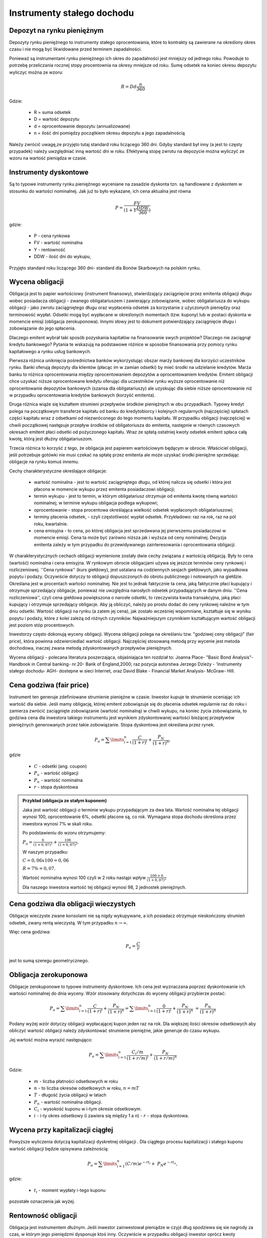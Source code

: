 Instrumenty stałego dochodu
=========================== 


Depozyt na rynku pieniężnym
---------------------------

Depozyty rynku pieniężnego to instrumenty stałego oprocentowania,
które to kontrakty są zawierane na określony okres czasu i nie mogą być likwidowane
przed terminem zapadalności.

Ponieważ są instrumentami rynku pieniężnego ich okres do zapadalności
jest mniejszy od jednego roku. Powoduje to potrzebę przeliczania
rocznej stopy procentownia na okresy mniejsze od roku.  Sumę odsetek
na koniec okresu depozytu wyliczyc można ze wzoru:

 .. math:: 

    R = D d \frac{n}{360}

Gdzie:

 * R = suma odsetek
 * D = wartość depozytu
 * d = oprocentowanie depozytu (annualizowane)
 * n = ilość dni pomiędzy początkiem okresu depozytu a jego zapadalnością 


Należy zwrócić uwagę,ze przyjęto tutaj standard roku liczącego 360
dni.  Gdyby standard był inny (a jest to częsty przypadek) należy
uwzględniać inną wartość dni w roku.  Efektywną stopę zwrotu na
depozycie można wyliczyć ze wzoru na wartość pieniądza w czasie.



Instrumenty dyskontowe
----------------------

Są to typowe instrumenty rynku pieniężnego wyceniane na zasadzie
dyskonta tzn. są handlowane z dyskontem w stosunku do wartości
nominalnej. Jak już to było wykazane, ich cena aktualna jest równa

.. math::

   P =\frac{FV}{(1+Y \frac{DDW}{360})}

gdzie:

 - P - cena rynkowa

 - FV - wartość nominalna
 
 - Y - rentowność

 - DDW - ilość dni do wykupu,

Przyjęto standard roku liczącego 360 dni- standard dla Bonów
Skarbowych na polskim rynku.


Wycena obligacji
---------------- 

Obligacja jest to papier wartościowy (instrument finansowy),
stwierdzający zaciągnięcie przez emitenta obligacji długu wobec
posiadacza obligacji - zwanego obligatariuszem i zawierający
zobowiązanie, wobec obligatariusza do wykupu obligacji - jako zwrotu
zaciągniętego długu oraz wypłacenia odsetek za korzystanie z
użyczonych pieniędzy oraz terminowość wypłat. Odsetki mogą być
wypłacane w określonych momentach (tzw. kupony) lub w postaci dyskonta
w momencie emisji (obligacja zerokuponowa). Innymi słowy jest to
dokument potwierdzający zaciągnięcie długu i zobowiązanie do jego
spłacenia.

Dlaczego emitent wybrał taki sposób pozyskania kapitałów na
finansowanie swych projektów?  Dlaczego nie zaciągnął kredytu
bankowego?  Pytania te wskazują na podstawowe różnice w sposobie
finansowania przy pomocy rynku kapitałowego a rynku usług bankowych.

Pierwsza różnica uniknięcia pośrednictwa banków wykorzystując obszar
marży bankowej dla korzyści uczestników rynku. Banki oferują depozyty
dla klientów (płacąc im w zamian odsetki) by mieć środki na udzielanie
kredytów. Marża banku to różnica oprocentowania między oprocentowaniem
depozytów a oprocentowaniem kredytów. Emitent obligacji chce uzyskać
niższe oprocentowane kredytu oferując dla uczestników rynku wyższe
oprocentowanie niż oprocentowanie depozytów bankowych (szansa dla
obligatariuszy) ale uzyskując dla siebie niższe oprocentowanie niż w
przypadku oprocentowania kredytów bankowych (korzyść emitenta).

Druga różnica wiąże się kształtem strumieni przepływów środków
pieniężnych w obu przypadkach. Typowy kredyt polega na początkowym
transferze kapitału od banku do kredytobiorcy i kolejnych regularnych
(najczęściej) spłatach części kapitału wraz z odsetkami od
niezwróconego do tego momentu kapitału.  W przypadku obligacji
(najczęściej) w chwili początkowej następuje przepływ środków od
obligatoriusza do emitenta, następnie w równych czasowych okresach
emitent płaci odsetki od pożyczonego kapitału. Wraz ze spłatą
ostatniej kwoty odsetek emitent spłaca całą kwotę, którą jest dłużny
obligatariuszom.

Trzecia różnica to korzyść z tego, że obligacja jest papierem
wartościowym będącym w obrocie. Właściciel obligacji, jeśli
potrzebuje gotówki nie musi czekać na spłatę przez emitenta ale może
uzyskać środki pieniężne sprzedając obligacje na rynku komuś innemu.

Cechy charakterystyczne określające obligacje:

 * wartość nominalna - jest to wartość zaciągniętego długu, od której
   nalicza się odsetki i która jest płacona w momencie wykupu przez
   emitenta posiadaczowi obligacji;
 * termin wykupu - jest to termin, w którym obligatariusz otrzymuje od
   emitenta kwotę równą wartości nominalnej; w terminie wykupu
   obligacja podlega wykupowi;
 * oprocentowanie - stopa procentowa określająca wielkość odsetek
   wypłaconych obligatariuszowi;
 * terminy płacenia odsetek, - czyli częstotliwość wypłat
   odsetek. Przykładowo: raz na rok, raz na pól roku, kwartalnie.
 * cena emisyjna - to cena, po której obligacja jest sprzedawana jej
   pierwszemu posiadaczowi w momencie emisji. Cena ta może być zarówno
   niższa jak i wyższa od ceny nominalnej. Decyzja emitenta zależy w
   tym przypadku do przewidywanego zainteresowania i oprocentowania
   obligacji.

W charakterystycznych cechach obligacji wymienione zostały dwie cechy
związana z wartością obligacją. Były to cena (wartość) nominalna i
cena emisyjna. W rynkowym obrocie obligacjami używa się jeszcze
terminów ceny rynkowej i rozliczeniowej. ''Cena rynkowa'' (kurs
giełdowy), jest ustalana na codziennych sesjach giełdowych, jako
wypadkowa popytu i podaży. Oczywiście dotyczy to obligacji
dopuszczonych do obrotu publicznego i notowanych na
giełdzie. Określana jest w procentach wartości nominalnej. Nie
jest to jednak faktycznie ta cena, jaką faktycznie płaci kupujący i
otrzymuje sprzedający obligacje, ponieważ nie uwzględnia narosłych
odsetek przypadających w danym dniu. ''Cena rozliczeniowa'', czyli
cena giełdowa powiększona o narosłe odsetki, to rzeczywista kwota
transakcyjna, jaką płaci kupujący i otrzymuje sprzedający
obligacje. Aby ją obliczyć, należy po prostu dodać do ceny rynkowej
należne w tym dniu odsetki. Wartość obligacji na rynku (a zatem jej
cena), jak zostało wcześniej wspomniane, kształtuje się w wyniku
popytu i podaży, które z kolei zależą od różnych
czynników. Najważniejszym czynnikiem kształtującym wartość obligacji
jest poziom stóp procentowych.

Inwestorzy często dokonują wyceny obligacji. Wycena obligacji polega
na określaniu tzw. "godziwej ceny obligacji" (fair price), która
powinna odzwierciedlać wartość obligacji. Najczęściej stosowaną metodą
przy wycenie jest metoda dochodowa, inaczej zwana metodą
zdyskontowanych przepływów pieniężnych.

Wycena obligacji - polecana literatura poszerzająca, objaśniająca ten
rozdział to: Joanna Place- "Basic Bond Analysis"- Handbook in Central
banking- nr.20- Bank of England,2000; raz pozycja autorstwa Jerzego
Dzieży - 'Instrumenty stałego dochodu- AGH- dostepne w sieci Internet,
oraz David Blake - Financial Market Analysis- McGraw- Hill.

Cena godziwa (fair price)
-------------------------

Instrument ten generuje zdefiniowane strumienie pieniężne w
czasie. Inwestor kupuje te strumienie oceniając ich wartość dla
siebie. Jeśli mamy obligację, której emitent zobowiązuje się do
płacenia odsetek regularnie raz do roku i zamierza zwrócić zaciągnięte
zobowiązanie (wartość nominalną) w chwili wykupu, na koniec życia
zobowiązania, to godziwa cena dla inwestora takiego instrumentu jest
wynikiem zdyskontowanej wartości bieżącej przepływów pieniężnych
generowanych przez takie zobowiązanie. Stopa dyskontowa jest określana
przez rynek.

.. math::

  P_o=\sum\limits_{i=1}^n\frac{C}{(1+r)^i} +\frac{P_N}{(1+r)^n},

gdzie

 - :math:`C` - odsetki (ang. coupon)
 - :math:`P_o` - wartość obligacji
 - :math:`P_n` - wartość nominalna
 - :math:`r` - stopa dyskontowa

.. admonition:: Przykład (obligacja ze stałym kuponem)

   Jaka jest wartość obligacji o terminie wykupu przypadającym za dwa
   lata. Wartość nominalna tej obligacji wynosi 100, oprocentowanie
   6%, odsetki płacone są, co rok. Wymagana stopa dochodu określona
   przez inwestora wynosi 7% w skali roku.

   Po podstawieniu do wzoru otrzymujemy:

   :math:`\ P_o=\frac{6}{(1+0,07)^1} +\frac{106}{(1+0,07)^2}.` 

   W naszym przypadku:

   :math:`C=0,06x100 = 0,06`

   :math:`R = 7\% = 0,07.`

   Wartość nominalna wynosi 100 czyli w 2 roku nastąpi wpływ
   :math:`\frac{100+6}{(1+0,07)^2}`

   Dla naszego inwestora wartość tej obligacji wynosi 98, 2 jednostek
   pieniężnych.

Cena godziwa dla obligacji wieczystych
--------------------------------------

Obligacje wieczyste zwane konsolami nie są nigdy wykupywane, a ich
posiadacz otrzymuje nieskończony strumień odsetek, zwany rentą
wieczystą. W tym przypadku :math:`n\to\infty`.

Więc cena godziwa:

.. math::

    P_o = \frac {C}{r}
    
jest to sumą szeregu geometrycznego. 

.. admonition:: 

 Pierwsze tego typu obligacje wyemitował rząd brytyjski by finansować
 nimi działania wojenne przeciw Napoleonowi Bonaparte.



Obligacja  zerokuponowa
-----------------------

Obligacje zerokuponowe to typowe instrumenty dyskontowe. Ich cena jest
wyznaczana poprzez dyskontowanie ich wartości nominalnej do dnia
wyceny. Wzór stosowany dotychczas do wyceny obligacji przybierze
postać:

.. math::

   P_o=\sum\limits_{i=1}^n\frac{C}{(1+r)^i} +\frac{P_N}{(1+r)^n}= \sum\limits_{i=1}^n\frac{0}{(1+r)^i} +\frac{P_N}{(1+r)^n}\ = \frac{P_N}{(1+r)^n}



Podany wyżej wzór dotyczy obligacji wypłacającej kupon jeden raz na
rok. Dla większej ilości okresów odsetkowych aby obliczyć wartość
obligacji należy zdyskontować strumienie pieniężne, jakie generuje do
czasu wykupu.

Jej wartość można wyrazić  następująco:


.. math::

   P_o=\sum\limits_{i=1}^n\frac{C_i/m}{(1+r/m)^i} +\frac{P_N}{(1+r/m)^n}


Gdzie:

 - :math:`m` - liczba płatności odsetkowych w roku
 - :math:`n` - to liczba okresów odsetkowych w roku,  :math:`n=mT`
 - :math:`T` -  długość życia obligacji w latach
 - :math:`P_n` - wartość nominalna obligacji.
 - :math:`C_i` - wysokość kuponu w i-tym okresie odsetkowym.
 - :math:`i` - i-ty okres odsetkowy  (i zawiera się  między 1 a n)
   - :math:`r` - stopa dyskontowa.



Wycena przy kapitalizacji ciągłej
---------------------------------

Powyższe wyliczenia dotyczą kapitalizacji dyskretnej obligacji . Dla
ciągłego procesu kapitalizacji i stałego kuponu wartość obligacji
będzie opisywana zależnością:

.. math::

  P_o=\sum\limits_{i=1}^n {(C/m)}{e^{-r t_i}} +\  {P_N}{e^{-rt_n}},

gdzie:

 - :math:`t_i` -  moment wypłaty i-tego kuponu

pozostałe oznaczenia jak wyżej.


Rentowność obligacji
--------------------


Obligacja jest instrumentem dłużnym. Jeśli inwestor zainwestował
pieniądze w czyjś dług spodziewa się sie nagrody za czas, w którym
jego pieniędzmi dysponuje ktoś inny. Oczywiście w przypadku obligacji
inwestor oprócz kwoty nominalnej pożyczki, której zwrot następuje po
zakończeniu życia zobowiązania, dostaje regularnie wypłacane, co okres
odsetki. Ale obligacja może zmienić właściciela miedzy okresami
wypłaty kuponu. Każdy z posiadaczy tej obligacji rości sobie prawo do
partycypacji w tym kuponie, gdyż każdy z inwestorów przez określoną
ilość dni finansuje dług. Każdy z nich chce udziału w kuponie
proporcjonalnie do czasu, w jakim był posiadaczem obligacji w okresie
miedzy wypłatą kuponu.  Cena rozliczeniowa obligacji to pewna wartość
zwana ceną czystą obligacji plus należne odsetki za okres
posiadania. Zależność jest liniowa.

Tak zdefiniowana cena nazywa się cena „brudna” i po takiej cenie
rozliczają się tak naprawdę uczestnicy rynku. Cena brudna, a właściwie
jej zachowanie w czasie posiada kształt przypominający zęby piły.


Dodatkowo należy wspomnieć o następującej sytuacji. Kupon jest
wypłacany właścicielowi obligacji. Właścicielowi, w dniu naliczania
kuponu.  Jeśli miedzy dniem naliczenia kuponu a dniem wypłacenia
fizycznego pieniędzy obligacja zmieni właściciela to nowy można
powiedzieć, że stary właściciel dostaje pieniądze za czas, kiedy
obligacja do niego nie należy.  W takiej sytuacji nowy właściciel jest
„wynagradzany” przez starego właściciela tym, że cena brudna w tym
czasie jest niższa od ceny czystej. Rysunek obok modelowo obrazuje
taką sytuację i zachowanie się w czasie cen obligacji.


.. figure:: figs/Obnyf.jpg
   :align: center
   :figwidth: 629px


Zgodnie z (David Blake - Fin. Mark. Analysis), dla roku o 365 dniach,
narosłe odsetki są równe:

.. math::

    A_i =d\frac{{N_a}-{N_b}}{365},


Gdzie :

 - :math:`Ai` - należne odsetki
 - :math:`N_a` - ilość dni miedzy dniem naliczenia odsetek i datą
   wypłaty kuponu
 - :math:`N_b` - liczba dni miedzy data naliczenia kuponu a dniem
   transakcji
 - :math:`d` - wartość płatności kuponu


Stopa zwrotu z obligacji
------------------------

Ze względu na często skomplikowane strumienie pieniężne, jakie
generują obligacje, trudne jest je (obligacje) porównywać na podstawie
ceny, raczej robi się to poprzez porównywania stopy zwrotu. Istnieje
kila różnych stóp zwrotu.

 
Stopa bieżąca
~~~~~~~~~~~~~

Najprostszym sposobem oceny obligacji jest określenie stopy bieżącej.
 
Jest ona definiowana, jako stosunek kuponu, czyli oprocentowania
obligacji w skali roku do ceny czystej:

.. math:: 

  r_c=\frac{d}{P},

gdzie:

 - :math:`r_c` - bieżąca stopa
 - :math:`P` -  cena czysta
 - :math:`d` - oprocentowanie obligacji w skali roku

Właściwszym byłoby, w zasadzie używać ceny brudnej do takiej oceny,
gdyż właściwie taką cenę płaci się za obligacje. Jednakże należy
pamiętać o jej podobieństwie do piły i stopa bieżąca też miałby taki
charakter.

Stopa zwrotu w terminie do wykupu (Yield to maturity)
~~~~~~~~~~~~~~~~~~~~~~~~~~~~~~~~~~~~~~~~~~~~~~~~~~~~~

 
Do tego momentu mówiąc o cenie obligacji używano wzoru:

.. math::
  
  P_o=\sum\limits_{i=1}^n\frac{C_i/m}{(1+r/m)^i} +\frac{P_N}{(1+r/m)^n}

Wyceniając ciąg płatności zakładaliśmy wartość stopy dyskontowej.

 
Na rynku mamy sytuacje nieco inną, znamy raczej bieżące ceny rynkowe
obligacji.  Aby wiec wycenić jej stopę zwrotu, czyli stopę od chwili
nabycia do końca życia instrumentu, powinno się za stronę lewą
równania wstawić wartość rynkowa obligacji i wyliczyć stopę zwrotu.

Tak wyliczona stopa zwrotu to jest nic innego niż wewnętrzna stopa
zwrotu (IRR) z inwestycji.

Stopa zwrotu w terminie do dnia wykupu (YTM) liczona przy założeniu
reinwestowania kuponów po rentowności YTM.

Stopę tą wylicza się rozwiązując powyższe równanie względem :math:`r`.

Łatwiej jest napisać "rozwiązując" niż to zrobić. Nie znamy
analitycznej postaci rozwiązania - stosuje się w tym przypadku metody
przybliżone.

Interpretacja koncepcji stopy zwrotu w terminie do wykupu
---------------------------------------------------------

Takie zdefiniowanie powyższej wielkości ma szereg implikacji i
wskazuje na wiele istotnych aspektów.

Po pierwsze stopa zwrotu do wykupu to metoda określenia ceny
obligacji. Mając ceną rynkową potrafimy (bardziej lub mniej dokładnie)
wyliczyć stopę zwrotu i odwrotnie, (co łatwiejsze) mając stopę YTM
można wyznaczyć cenę obligacji.

Druga interpretacja to taka, że YTM odpowiada „ekwiwalentnej” stopie
procentowej depozytu bankowego. Tzn. że gdyby zdeponować środki na
depozycie bankowym oprocentowanym stopą YTM to zachowywać się będzie
jak inwestycja w obligacje (i odwrotnie).

Ta analogia ekwiwalentu stopy depozytowej stwarza możliwość używania
YTM, jako sposobu porównywania rożnych obligacji o różnych kuponach,
czasie życia i różnych cenach rynkowych.

Innymi słowy, przykładowo, daje to inwestorowi łatwy wybór czy ma
zainwestować, w które konto czy oprocentowane np. na 6% czy na 5,5%
(oba porównywalnie, co do ryzyka i sposobu naliczania procentu). Jeśli
stanie przed takim wyborem z pewnością wybierze konto wyżej
oprocentowane.

W przypadku stopy oprocentowania rachunku, która jest jedyną miarą
inwestycji, w przypadku YTM nie można powiedzieć, że jest to jedyna i
ostateczna wielkość pomiaru wartości inwestycji.  W kontekście
porównania do rachunku bankowego należy wskazać trzy zasadnicze
miejsca gdzie analogia załamuje się (S. Homer i L. Leibowitz-Inside yield curve-N.Y Insitute of Finance).

Pierwszy punkt to, to, że inwestor sam dowolnie decyduje o wypłatach
ze swojego konta, (co do wielkości i terminów). Tak nie jest w
przypadku obligacji, którą inwestor nabywa wraz ze specyficzną dla
niej realizacją kuponu i datą zapadalności. Ponadto inwestor działa w
ramach swoich potrzeb finansowania i pod względem czasu, wielkości i
kierunku przepływów środków. W związku z tym nawet mając do wyboru
dwie obligacje o tym samym YTM, ale generujących różne czasowo
przepływy, wybierze tą, której właśnie przepływy będą bardziej mu
odpowiadały.
 
Szukanie podobieństwa zawodzi w przypadku stałości oprocentowania
rachunku bankowego. Inwestor nie martwi się o poziom przyszłych stóp
procentowych, bo ma je ustalone. Nie jest tak w przypadku obligacji,
gdy wpływy z kuponów są inwestowane na bieżąco w dostępne rynkowo
instrumenty, których stopa zwrotu nie musi być równa stopie YTM
pierwszego instrumentu.

Dalej, ciągnąc tę myśl, jest to, że wypłata nominału jest związaną z
datą zapadalności. Różnica występuje, gdy właściciel nominału
zainwestowane chce go wyciągać przed data zapadalności. Właściciel
konta bankowego zna wielkość nominału depozytu w każdym czasie bez
względu na poziom stóp procentowych. W przypadku obligacji jedyne, co
może zrobić to sprzedać obligacje po cenach rynkowych. Inwestor w
obligacje wie jedynie, że rynek obligacji stwarza możliwości i ryzyka
związane z jego kapitałem w czasie do zapadalności.
 
Należy jeszcze zwrócić uwagę na jeden aspekt. YTM, jako stopa
procentowa w określeniu wartości przyszłej dzisiejszej inwestycji. W
tym miejscu często popełniane są błędy.  W określeniu wartości
przyszłej stopa procentowa jest stopą, po której zostanie
zainwestowany (reinwestowany) kupon w chwili, kiedy stanie się
dostępny. Mimo podobnej konstrukcji matematycznej, YTM nie jest
prognozą stopy reinwestycji i nie może (chyba, że przypadkowo)
reprezentować stopy wzrostu wartości przyszłej. Tak naprawdę może
reprezentować tę stopę tylko wtedy, gdy reinwestycje nastąpią ze stopą
równa stopie YTM.

Stopa YTM jest stopą określoną w danym dniu dla danej ceny.  Jest
niezwykle pomocnym instrumentem przy podejmowaniu decyzji, ale nie
jedynym parametrem uzasadniającym decyzje inwestycyjne.

Ryzyko stopy procentowej
------------------------


Ryzyka inwestycji w obligacje
~~~~~~~~~~~~~~~~~~~~~~~~~~~~~

Ryzyko inwestycji w obligacji wiążę się z kilkoma jego źródłami.

Ryzyko wiąże się z:

 * Możliwością niedotrzymania umowy przez emitenta (ryzyko
   bilansu)(default risk)
 * Zmianami cen obligacji na rynku związanymi ze zmianą stóp
   procentowych.

Pierwsze ryzyko można poznać albo przez dokładna analizę sytuacji
finansowej emitenta wykonaną osobiście albo korzystając z ocen agencji
ratingowej. Wykonanie analizy pozwala na dokonanie oceny ryzyka, ale
nie usuwa jego istnienia.

Ryzyko drugie, czyli ryzyko zmian stóp procentowych wiążę się z
obiektywnie istniejącymi na rynku pieniężnym zmianami cen instrumentów.
Rynek finansowy podlega szeregowi wpływów a ceny obligacji, podobnie
jak każdego instrumentu wycenianego przez rynek, reagują na każdą
istotną informację gospodarczą. Nawet intuicyjnie widać, że ryzyko
zmiany stóp procentowych dla obligacji jest większe im dłuższy jest
czas życia tego instrumentu.  Różne rodzaje obligacji są narażone na
tego typu ryzyko w różnym stopniu. Najbardziej wrażliwe są ceny
obligacji o stałym oprocentowaniu oraz obligacje o najdłuższych
terminach do wykupu. Ryzyko wiąże się z niepewnością, co do wielkości
dochodu z obligacji w przyszłości, jak i możliwością niekorzystnej
zmiany ich ceny. Ceny obligacji o stałym oprocentowaniu (w tym
zerokuponowych) spadają, gdy rosną oficjalne i rynkowe stopy
procentowe. Przy spadających stopach procentowych rosnąć będą ceny
tych obligacji, ale także tych o zmiennym oprocentowaniu, które
zapewniają odsetki wyższe niż nowo emitowane papiery.

.. admonition:: Przykład

  Aby zilustrować mechanizm zmiany ceny obligacji przy zmianie stóp
  procentowych zanalizujmy poniższy przykład: Inwestor zakupił 10 letnią
  obligację oprocentowaną na 8% rocznie. Oznacza to tyle, że przez
  najbliższe 10 lat będzie otrzymywał roczne odsetki w wysokości 8
  zł. To gwarantuje mu zakupiona obligacja, bez względu na poziom stóp
  procentowych na rynku. Niech wartość nominalna obligacji wynosi 100
  PLN.  Jednakże stopy procentowe zostały np. decyzją Rady Polityki
  Pieniężnej, podniesione. Zaraz po tej decyzji emitent wypuścił nową
  obligację oprocentowaną na 10% rocznie. Inwestor widzi, że jego
  inwestycja nie jest tak dobra jak byłaby nowa inwestycja w nową
  obligacje. Rozsądnie postępując powinien on sprzedać „starą” obligację
  i kupić nową, bardziej dochodową.

  Ale jak sprzedać starą nisko oprocentowaną, gdy na rynku dostępne są
  obligacje o wyższej rentowności? Aby sprzedać Inwestor musi obniżyć
  cenę posiadanej obligacji tak by nowa cena kompensowała nabywcy niższe
  odsetki. Jest to możliwe, gdy zaoferuje posiadaną obligację (o
  wartości nominalnej 100PLN) za 80 PLN. Przy takiej cenie nowy inwestor
  widzi, że może kupić albo „starą „ obligację za 80 PLN od Inwestora i
  przynoszącą 8 PLN rocznie, (czyli 10%) albo nową obligację z rynku o
  wartości 100 zł przynoszący 10 zł zysku. W każdym przypadku zarobi 10
  procent. Czyli, przy takiej cenie obligacji może brać pod uwagę
  propozycje sprzedaży Inwestora.

Inwestor doznał konsekwencji efektu ryzyka zmiany stopy procentowej i
przy jej wzroście poniósł stratę na swojej inwestycji.  Ryzyko
inwestycji w obligacje istnieje mimo, że uważane są za instrumenty
finansowe należące do grupy bezpiecznych.


Zastanawiając się nad tym ryzykiem popatrzmy na trzy obligacje zero
kuponowe.  Roczną, 2-letnią i 10-letnią obligacje
zerokuponową. Wartość nominalna P=1,000 jednostek
pieniężnych. Roczna stopa R=10%,.Policzmy zmianę stopy procentowej i
cenę obligacji przy zmianie oprocentowania o 1%.  Otrzymamy
następującą tabelę wiążącą zmiany stopy procentowej i cenę obligacji
biorąc pod uwagę zmiany o 1%:

Związek między ceną obligacji a jej rentownością pokazuje krzywa
na rysunku:

.. sagecellserver::

   V = 1000
   var('r')
   sum(plot(1000/(1+r)^n,(0,0,0.25) ) for n in [1,2,10])
   
   
Jej zamieszczenie ma na celu pokazanie, że związek
miedzy ceną a rentownością nie jest liniowy, gdyż, aby podać jej
cenę należy wyliczyć jej :math:`P_o` czyli wartość aktualną ze wzoru
przytaczanego wcześniej gdzie stopa procentowa występuje w
mianowniku ułamka dyskontującego. Kształt tej krzywej jest różny dla
różnego czasu życia obligacji (w wyliczeniach należy wtedy brać pod
uwagę więcej okresów kuponowych, czyli sumować więcej wyrazów, w
których stopa procentowa występować będzie w wyższych
potęgach). Innymi słowy obligacje o długim okresie zapadalności mają
bardziej stromą krzywą rentowność/ cena niż obligacje o krótkim
okresie życia. Zatem są bardziej wrażliwe na zmiany rynkowych stóp
procentowych niż te o krótszym życiu . Zatem czas do zapadalności
nie jest najlepszą miarą wrażliwości obligacji. W tym miejscu można
zadać jeszcze jedno pytanie czy zmiana stopy o +1% ma taki sam wpływ
na cenę jak o jak o-1%?

Aby ocenić ryzyko zmiany stóp procentowych  w przypadku obligacji można użyć kilku metod.

.. note:: 

  Bardzo ciekawe opracowanie zawiera link
  `<http://home.agh.edu.pl/~dzieza/fixed_income/tp_not_agh.pdf.>`_
  Opracowanie to było inspirujące również przy pisaniu niniejszego
  tekstu.


**Jak powinien wyglądać sposób na pomiar ryzyka  obligacji?**

Zmiana ceny obligacji posiada pewne cechy, które należy brać pod uwagę
myśląc o ryzyku stopy procentowej.  

 * Ceny obligacji zmieniają odwrotnie do zmian stóp procentowych. (nie
   jest to zależność liniowa).
 * Jeśli wszystkie inne czynniki są stałe ryzyko stopy procentowej
   obligacji rośnie z długością czasu do zapadalności . (Zmienność cen
   obligacji i czas do zapadalności są z sobą związane. )
 * Zmiana ceny będąca skutkiem równego wzrostu/zmalenia rentowności
   (YTM) obligacji jest asymetryczna.
 * Czas życia obligacji (czas do zapadalności ) nie jest najlepsza
   miarą ryzyka.  Jak widać bowiem im dłuższy czas do zapadalności tym
   więcej strumieni płatności generuje obligacja i wzór na jej wartość
   staje się wielomianem coraz to wyższego rządu.

O ile zmienność ceny obligacji zmienia się odwrotnie do jej kuponu i
zgodnie z jej czasem do zapadalności, staje się koniecznym
zdefiniowanie kombinacji obu czynników by móc lepiej zapanować nad
ryzykiem ceny. Potrzebna jest taką wielkość kompozytowa,
uwzględniająca zarówno kupon jak i zapadalność.

Porównując przepływy pieniężne generowane przez obligacje widać, że
dla różnych obligacji strumienie te różnią się długością czasu
generowania jak i wielkością kuponu obligacji, czyli co za ty idzie
ich wartością bieżącą (wynikającą z wartości pieniądza w
czasie). Należy więc skonstruować wielkość pozwalającą na porównywanie
tych strumieni.

W tym celu wprowadzono średnią, ważoną pieniędzmi (kapitałem) czas do
zapadalności. Wielkość taką nazywa się "duration". 


Duration
~~~~~~~~

Ze względu na efekt ważenia będzie to moment czasu przypadający miedzy
pierwszą a ostatnią płatnością. Obligacja kuponowa będzie miała
duration krótsze od czasu do zapadalności.


.. figure:: figs/D100.png 
   :align: center
   :figwidth: 629px



Dla obligacji zero kuponowej jest on równy czasowi życia czyli czasowi
do zapadalności.


.. figure:: figs/D101.png 
   :align: center
   :figwidth: 629px


Zamieszczone tu dwa obrazki maja służyć ilustracji sensu „ duration” jako
punktu równowagi strumieni pieniężnych generowanych przez
obligacje. Ilustracja ta jednak nie pokazuje znanego dobrze efektu
zmiany wartości pieniądza w czasie.

Dyskontując płatności generowane przez obligacje widzimy, że wartość
aktualna (present) tych przepływów zachowuje się podobnie do schematu
przedstawionego na rysunku. Ostatnie płatność to kupon wraz z
nominałem. Duration (:math:`D`) instrumentu o stałym dochodzie możemy
zdefiniować, jako średnią ważoną chwil czasowych, w których dokonywane
są płatności gotówkowe. Wagami są wartości aktualne (present)
poszczególnych przepływów gotówkowych.  Przypuśćmy, że przepływy
gotówkowe otrzymywane są w chwilach :math:`t1, t2, . . ., t_n`. Wtedy
duration takiego strumienia płatności dane jest następująco:

.. math::

  D=\frac{PV(t_1)t_1+PV(t_2)t_2 + … PV(t_N)t_N}{P_o}

Gdzie:

 - :math:`P_o` to wartość aktualna strumienia płatności czyli wartość
   obligacji
 - :math:`PV(t_i)` - to wartość aktualna i- tej płatności kuponu w
   chwili :math:`t_i`

Ilustracją  idei tych wyliczeń jest rysunek poniżej. Ilustruje on sens  duration.


.. figure:: figs/D103.png 
   :align: center
   :figwidth: 629px



Podsumowując:

Tak zdefiniowane duration (:math:`D`) to średnia czasu wpłat ważonych
ich wielkością. Duration obligacji kuponowej jest zawsze mniejsza niż
jej okres do zapadalności ponieważ pośrednie płatności są ważone.

Duration dla obligacji zerokuponowej jest równy jej okresowi do
zapadalności.
   
 * Widać negatywną relacje między duration a kuponem.  
 * Widać dodatnią relacje między czasem do zapadalności i duration.
 * Widać odwrotną zależność miedzy  YTM i duration. 


Duration według Macaulay’a - Duration obligacji przy kapitalizacji dyskretnej
~~~~~~~~~~~~~~~~~~~~~~~~~~~~~~~~~~~~~~~~~~~~~~~~~~~~~~~~~~~~~~~~~~~~~~~~~~~~~


Cena obligacji jako aktualna wartość płatności generowanych przez
obligacje opisana jest wzorem:


.. math:: 

   P_o = \sum\limits_{i=1}^n\frac{C_i/m}{(1+r/m)^i} +\frac{P_N}{(1+r/m)^n}


Jeśli policzymy pierwszą pochodną ceny względem stopy to otrzymamy:


.. math::

   \frac{dp}{dr} = \sum\limits_{i=1}^n\frac{(-i/m)C_i/m}{(1+r/m)^i+1} +\frac{P_N}{(1+r/m)^n+1}

Wyłączając czynnik :math:`\frac{1}{1+y/m}` przed nawias a następnie
dzieląc obie strony przez cenę obligacji możemy przekształcić wzór do
postaci:

.. math::

    \frac{dp}{dr}1/P=\sum\limits_{i=1}^n\frac{(-i/m)C/m}{(1+r/m)^i} 1/P+\frac{P_N}{(1+r/m)^n}1/P
 
Patrząc na wyrażenie po prawej stronie równania widać, że jest to nic
inne jak Duration :math:`D` zdefiniowana już poprzednio jako średni
ważony okres do zapadalności.

Czyli, z dokładnością do znaku,

.. math:: 

   \frac{dp}{dr}\frac{1}{P}=-D\frac{1}{1+r}

Lewa strona równania określa elastyczność ceny względem zmiany stopy
procentowej. Duration ilustruje stromość, nachylenie krzywej w punkcie :math:`r`.
Oznacza to, że aktywa o takiej samej duration są tak samo czułe na zmianę stopy
procentowej.

.. admonition:: Poeksperymentuj z duration!

   Możemy wykonać obliczenia Duration dla pewnej obligacji z FV=100 i kuponie PMT=12.0.


.. sagecellserver::
    :linked: false

    N = 7
    var('r')
    FV = 100
    PMT =  12
    obligacja = [PMT/(1+r)^i for i in range(1,N+1)]
    obligacja[-1] += FV/(1+r)^N
    PV = sum(obligacja)
    D = sum([pv*(i+1) for i,pv in enumerate(obligacja)])/PV
    dpdr = -PV* (1/(1+r))*D
    @interact
    def _(r0 =slider(0.01,0.3,0.01)):
        dpdr0 = dpdr.subs(r==r0)
        plt = plot(PV,(r,0,0.3),figsize=(6,3),gridlines=[[],[FV]])
        plt += point((r0,PV.subs(r==r0)),size=30,color='red')
        plt += plot(dpdr0*(r-r0)+PV.subs(r==r0),(r,r0-0.1,r0+0.1),color='green')
        plt.show()



Zmodyfikowane  duration :math:`M_D`
~~~~~~~~~~~~~~~~~~~~~~~~~~~~~~~~~~~


Zmodyfikowane duration jest zdefiniowane jako:

.. math:: 

   M_D = \frac{D}{(1+r)}
 

Znaczy to, że między ceną obligacji a zmodyfikowaną duration zachodzi
związek:

.. math::

   \Delta P = -P M_D \Delta r


Tak więc :math:`M_D` mierzy czułość zmian % zmiany ceny obligacji
względem zmiany jej rentowności.

Jest to niezłe narzędzie  oceny ryzyka  instrumentów dłużnych.

Wypukłość
~~~~~~~~~

O ile duration jest miarą pierwszego rzędu stopy procentowej bo mierzy
nachylenie krzywej wartości bieżącej dla danej stopy YTM, to wypukłość
jest miarą drugiego rzędu. Mierzy ona krzywiznę krzywej wartości
bieżącej stopy procentowej. Duration służy do oceny ryzyka stopy
procentowej. Lepszą ocenę ryzyka można jednak uzyskać dodając wyraz
drugiego rzędu rozwinięcia funkcji ceny obligacji P w szereg
Taylora. Wyraz drugiego rzędu w tym rozwinięciu związany jest z
wypukłością (convexity) obligacji i odpowiada za stopień krzywizny
relacji ceny od wartości YTM.

Pojęcie wypukłości jest zwykle przydatne przy omawianiu metod
zarządzania portfelem obligacji.

Cena obligacji zależy od stopy procentowej, terminu
zapadalności. Różniczkując dwukrotnie funkcje ceny obligacji względem
:math:`r` czyli:

.. math::

  P_o=\sum\limits_{i=1}^n\frac{C_i/m}{(1+r/m)^i} +\frac{P_N}{(1+r/m)^n}


Rozwijając funkcje w szereg Taylora i ograniczając się do drugiego
wyrazu rozwinięcia można wykazać równość:

.. math::

   F(x + \Delta x) = \ f(x)  +\Delta x\frac{\delta f}{\delta x} + 1/2!  \frac{\delta^2 f(x)}{\delta x^2}(\Delta x)^2


Gdy za funkcje :math:`f(x)` weżmiemy cenę obligacji, możemy
rozwinięcie tej funkcji doprowadzić do postaci:

.. math::

 \Delta P_d =-M_D P_d (\Delta r) + (C/2)P_d (\Delta r)^2

gdzie :math:`C`  - jest wypukłością  obligacji.

Można wykazać, że wypukłość wzrasta z kwadratem zapadalności. Maleje
ze wzrostem wartości kuponu i rentowności.


.. figure:: figs/convexity_thesameduration.jpg

  :caption: Krzywe bieżącej ceny a wypukłość.
  :align: center
  :figwidth: 629px


   

Rysunek obok pokazuje cechy tej miary ryzyka stopy procentowej na
przykładzie dwu obligacji, obligacji A i obligacji B.

Obligacje te są na rynku w tej samej cenie i maja taką samą rentowność
do zapadalności (YTM) i maja taka samą „duration”. Obligacja B jest
bardziej wypukła niż obligacja A. Obligacja B jest bardziej pożądana
przez inwestorów w porównaniu z A. Dlatego, że będzie zawsze generować
lepsze wyniki inwestycji bez względu na to co stanie się ze stopami na
rynku. Jeśli, przykładowo stopy wzrastają, cena B spadnie mniej niż
cena A, a jeśli stopy spadają, cena B rośnie więcej niż wzrasta
cena A.

Wysoka wypukłość to niezwykle pożądana cecha obligacji z punktu
widzenia ryzyka.







